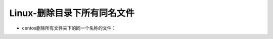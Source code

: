 ======================================
Linux-删除目录下所有同名文件
======================================

* centos删除所有文件夹下的同一个名称的文件：

.. code-block:: sh
    :name: centos删除所有文件夹下的同一个名称的文件
    :emphasize-lines: 2
    :linenos:

    find ./ -type f -name "filename" -delete
    #filename为要删除的文件名
